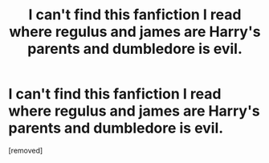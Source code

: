 #+TITLE: I can't find this fanfiction I read where regulus and james are Harry's parents and dumbledore is evil.

* I can't find this fanfiction I read where regulus and james are Harry's parents and dumbledore is evil.
:PROPERTIES:
:Author: Ok_Artichoke_1340
:Score: 1
:DateUnix: 1608945466.0
:DateShort: 2020-Dec-26
:END:
[removed]

